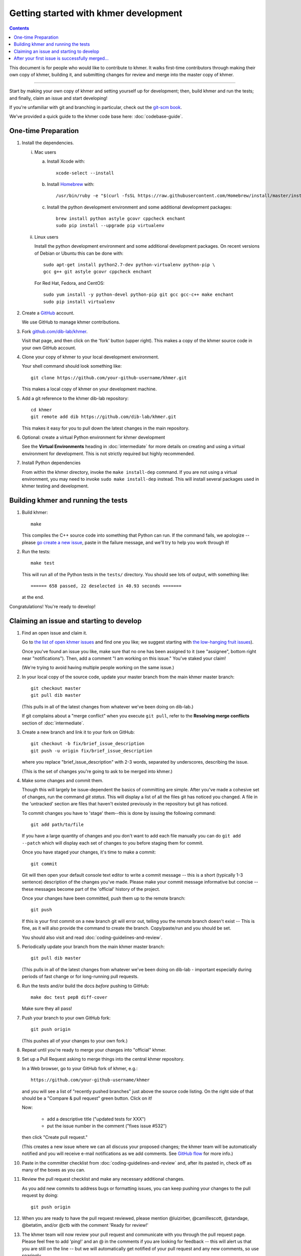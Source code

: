 ..
   This file is part of khmer, https://github.com/dib-lab/khmer/, and is
   Copyright (C) 2014-2015 Michigan State University
   Copyright (C) 2015-2016 The Regents of the University of California.
   It is licensed under the three-clause BSD license; see LICENSE.
   Contact: khmer-project@idyll.org

   Redistribution and use in source and binary forms, with or without
   modification, are permitted provided that the following conditions are
   met:

    * Redistributions of source code must retain the above copyright
      notice, this list of conditions and the following disclaimer.

    * Redistributions in binary form must reproduce the above
      copyright notice, this list of conditions and the following
      disclaimer in the documentation and/or other materials provided
      with the distribution.

    * Neither the name of the Michigan State University nor the names
      of its contributors may be used to endorse or promote products
      derived from this software without specific prior written
      permission.

   THIS SOFTWARE IS PROVIDED BY THE COPYRIGHT HOLDERS AND CONTRIBUTORS
   "AS IS" AND ANY EXPRESS OR IMPLIED WARRANTIES, INCLUDING, BUT NOT
   LIMITED TO, THE IMPLIED WARRANTIES OF MERCHANTABILITY AND FITNESS FOR
   A PARTICULAR PURPOSE ARE DISCLAIMED. IN NO EVENT SHALL THE COPYRIGHT
   HOLDER OR CONTRIBUTORS BE LIABLE FOR ANY DIRECT, INDIRECT, INCIDENTAL,
   SPECIAL, EXEMPLARY, OR CONSEQUENTIAL DAMAGES (INCLUDING, BUT NOT
   LIMITED TO, PROCUREMENT OF SUBSTITUTE GOODS OR SERVICES; LOSS OF USE,
   DATA, OR PROFITS; OR BUSINESS INTERRUPTION) HOWEVER CAUSED AND ON ANY
   THEORY OF LIABILITY, WHETHER IN CONTRACT, STRICT LIABILITY, OR TORT
   (INCLUDING NEGLIGENCE OR OTHERWISE) ARISING IN ANY WAY OUT OF THE USE
   OF THIS SOFTWARE, EVEN IF ADVISED OF THE POSSIBILITY OF SUCH DAMAGE.

   Contact: khmer-project@idyll.org

Getting started with khmer development
======================================

.. contents::

This document is for people who would like to contribute to khmer.  It
walks first-time contributors through making their own copy of khmer,
building it, and submitting changes for review and merge into the master
copy of khmer.

----

Start by making your own copy of khmer and setting yourself up for
development; then, build khmer and run the tests; and finally, claim
an issue and start developing!

If you're unfamiliar with git and branching in particular, check out
the `git-scm book <http://git-scm.com/book/en/Git-Branching>`__.

We've provided a quick guide to the khmer code base here:
:doc:`codebase-guide`.

One-time Preparation
--------------------

#. Install the dependencies.

   i. Mac users

      a.  Install Xcode with::

             xcode-select --install

      #.  Install `Homebrew <http://brew.sh/>`__ with::

             /usr/bin/ruby -e "$(curl -fsSL https://raw.githubusercontent.com/Homebrew/install/master/install)"

      #.  Install the python development environment and some additional development packages::

             brew install python astyle gcovr cppcheck enchant
             sudo pip install --upgrade pip virtualenv

   ii. Linux users

       Install the python development environment and some additional
       development packages. On recent versions of Debian or Ubuntu this can
       be done with::

          sudo apt-get install python2.7-dev python-virtualenv python-pip \
          gcc g++ git astyle gcovr cppcheck enchant

       For Red Hat, Fedora, and CentOS::

          sudo yum install -y python-devel python-pip git gcc gcc-c++ make enchant
          sudo pip install virtualenv

#. Create a `GitHub <http://github.com>`__ account.

   We use GitHub to manage khmer contributions.

#. Fork `github.com/dib-lab/khmer <https://github.com/dib-lab/khmer>`__.

   Visit that page, and then click on the 'fork' button (upper right). This
   makes a copy of the khmer source code in your own GitHub account.

#. Clone your copy of khmer to your local development environment.

   Your shell command should look something like::

       git clone https://github.com/your-github-username/khmer.git

   This makes a local copy of khmer on your development machine.

#. Add a git reference to the khmer dib-lab repository::

       cd khmer
       git remote add dib https://github.com/dib-lab/khmer.git

   This makes it easy for you to pull down the latest changes in the
   main repository.

#. Optional: create a virtual Python environment for khmer development

   See the **Virtual Environments** heading in :doc:`intermediate` for more
   details on creating and using a virtual environment for development.
   This is not strictly required but highly recommended.

#. Install Python dependencies

   From within the khmer directory, invoke the ``make install-dep`` command. If
   you are not using a virtual environment, you may need to invoke ``sudo make
   install-dep`` instead. This will install several packages used in khmer
   testing and development.


Building khmer and running the tests
------------------------------------

#. Build khmer::

      make

   This compiles the C++ source code into something that Python can run. If the
   command fails, we apologize -- please `go create a new issue
   <https://github.com/dib-lab/khmer/issues?direction=desc&sort=created&state=open>`__,
   paste in the failure message, and we'll try to help you work through it!

#. Run the tests::

      make test

   This will run all of the Python tests in the ``tests/`` directory. You should
   see lots of output, with something like::

      ====== 658 passed, 22 deselected in 40.93 seconds =======

   at the end.

Congratulations! You're ready to develop!


Claiming an issue and starting to develop
-----------------------------------------

#. Find an open issue and claim it.

   Go to `the list of open khmer issues
   <https://github.com/dib-lab/khmer/issues?direction=desc&sort=created&state=open>`__
   and find one you like; we suggest starting with `the low-hanging fruit issues <https://github.com/dib-lab/khmer/issues?direction=desc&labels=low-hanging-fruit&page=1&sort=created&state=open>`__).

   Once you've found an issue you like, make sure that no one has been
   assigned to it (see "assignee", bottom right near "notifications").
   Then, add a comment "I am working on this issue." You've staked
   your claim!

   (We're trying to avoid having multiple people working on the same issue.)

#. In your local copy of the source code, update your master branch
   from the main khmer master branch::

      git checkout master
      git pull dib master

   (This pulls in all of the latest changes from whatever we've been
   doing on dib-lab.)

   If git complains about a "merge conflict" when you execute ``git pull``,
   refer to the **Resolving merge conflicts** section of :doc:`intermediate`.

#. Create a new branch and link it to your fork on GitHub::

      git checkout -b fix/brief_issue_description
      git push -u origin fix/brief_issue_description

   where you replace "brief_issue_description" with 2-3 words, separated
   by underscores, describing the issue.

   (This is the set of changes you're going to ask to be merged into khmer.)

#. Make some changes and commit them.

   Though this will largely be issue-dependent the basics of committing are
   simple. After you've made a cohesive set of changes, run the command `git
   status`. This will display a list of all the files git has noticed you
   changed. A file in the 'untracked' section are files that haven't existed
   previously in the repository but git has noticed.

   To commit changes you have to 'stage' them--this is done by issuing the
   following command::

      git add path/to/file

   If you have a large quantity of changes and you don't want to add each file
   manually you can do ``git add --patch`` which will display each set of
   changes to you before staging them for commit.

   Once you have staged your changes, it's time to make a commit::

      git commit

   Git will then open your default console text editor to write a commit
   message -- this is a short (typically 1-3 sentence) description of the
   changes you've made. Please make your commit message informative but
   concise -- these messages become part of the 'official' history of the
   project.

   Once your changes have been committed, push them up to the remote branch::

      git push

   If this is your first commit on a new branch git will error out, telling
   you the remote branch doesn't exist -- This is fine, as it will also provide
   the command to create the branch. Copy/paste/run and you should be set.

   You should also visit and read :doc:`coding-guidelines-and-review`.

#. Periodically update your branch from the main khmer master branch::

      git pull dib master

   (This pulls in all of the latest changes from whatever we've been
   doing on dib-lab - important especially during periods of fast change
   or for long-running pull requests.

#. Run the tests and/or build the docs *before* pushing to GitHub::

      make doc test pep8 diff-cover

   Make sure they all pass!

#. Push your branch to your own GitHub fork::

      git push origin

   (This pushes all of your changes to your own fork.)

#. Repeat until you're ready to merge your changes into "official" khmer.

#. Set up a Pull Request asking to merge things into the central khmer
   repository.

   In a Web browser, go to your GitHub fork of khmer, e.g.::

      https://github.com/your-github-username/khmer

   and you will see a list of "recently pushed branches" just above the
   source code listing.  On the right side of that should be a
   "Compare & pull request" green button.  Click on it!

   Now:

     * add a descriptive title ("updated tests for XXX")
     * put the issue number in the comment ("fixes issue #532")

   then click "Create pull request."

   (This creates a new issue where we can all discuss your proposed
   changes; the khmer team will be automatically notified and you will
   receive e-mail notifications as we add comments.  See `GitHub flow
   <http://scottchacon.com/2011/08/31/github-flow.html>`__ for more
   info.)

#. Paste in the committer checklist from :doc:`coding-guidelines-and-review`
   and, after its pasted in, check off as many of the boxes as you can.

#. Review the pull request checklist and make any necessary additional changes.

   As you add new commits to address bugs or formatting issues, you can keep
   pushing your changes to the pull request by doing::

      git push origin

#. When you are ready to have the pull request reviewed, please mention
   @luizirber, @camillescott, @standage, @betatim, and/or @ctb with the comment
   'Ready for review!'

#. The khmer team will now review your pull request and communicate
   with you through the pull request page.  Please feel free to add
   'ping!' and an @ in the comments if you are looking for feedback
   -- this will alert us that you are still on the line -- but we will
   automatically get notified of your pull request and any new
   comments, so use sparingly.

   If this is still your first issue, please *don't* take another issue until
   we've merged your first one - thanks!

#. If we request changes, return to the step "Make some changes and
   commit them" and go from there.  Any additional commits you make and
   push to your branch will automatically be added to the pull request
   (which is pretty dang cool.)

After your first issue is successfully merged...
------------------------------------------------

You're now an experienced GitHub user!  Go ahead and take some more
tasks; you can broaden out beyond the low hanging fruit if you like.

Here are a few suggestions:

* If you're knowledgeable in C++ and/or Python and/or documentation
  and/or biology, we'd love to attract further contributions to khmer.
  Please visit the issues list and browse about and find something
  interesting looking.

* One general thing we'd like to do is increase our test coverage.
  You can go find test coverage information `on our continuous
  integration server
  <http://ci.ged.msu.edu/job/khmer-master/label=linux/cobertura>`__ by
  clicking down to individual files; or, ask us on
  khmer-project@idyll.org for suggestions.

* Ask us! Ask khmer-project@idyll.org for suggestions on what to do next.
  We can suggest particularly ripe low-hanging fruit, or find some other
  issues that suit your interests and background.

* You can also help other people out by watching for new issues or
  looking at pull requests.  Remember to be nice and polite!
